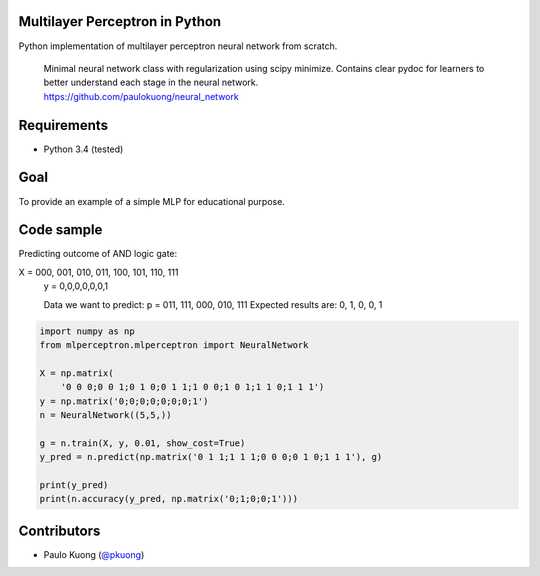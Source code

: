 | |Build Status|

Multilayer Perceptron in Python
-----------------------------------

Python implementation of multilayer perceptron neural network from scratch.

    | Minimal neural network class with regularization using scipy minimize. Contains clear pydoc for learners to better understand each stage in the neural network.
    | https://github.com/paulokuong/neural_network

Requirements
------------

-  Python 3.4 (tested)

Goal
----

| To provide an example of a simple MLP for educational purpose.

Code sample
-----------

| Predicting outcome of AND logic gate:

X = 000, 001, 010, 011, 100, 101, 110, 111
    y = 0,0,0,0,0,0,1

    Data we want to predict:
    p = 011, 111, 000, 010, 111
    Expected results are: 0, 1, 0, 0, 1

.. code:: python

    import numpy as np
    from mlperceptron.mlperceptron import NeuralNetwork

    X = np.matrix(
        '0 0 0;0 0 1;0 1 0;0 1 1;1 0 0;1 0 1;1 1 0;1 1 1')
    y = np.matrix('0;0;0;0;0;0;0;1')
    n = NeuralNetwork((5,5,))

    g = n.train(X, y, 0.01, show_cost=True)
    y_pred = n.predict(np.matrix('0 1 1;1 1 1;0 0 0;0 1 0;1 1 1'), g)

    print(y_pred)
    print(n.accuracy(y_pred, np.matrix('0;1;0;0;1')))


Contributors
------------

-  Paulo Kuong (`@pkuong`_)

.. _@pkuong: https://github.com/paulokuong

.. |Build Status| image:: https://travis-ci.org/paulokuong/neural_network.svg?branch=master
.. target: https://travis-ci.org/paulokuong/neural_network
